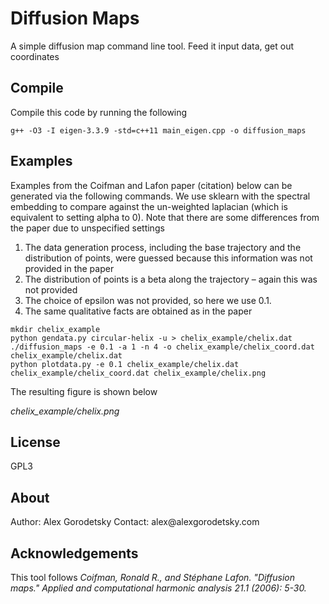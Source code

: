 * Diffusion Maps

A simple diffusion map command line tool. Feed it input data, get out coordinates

** Compile 

Compile this code by running the following
#+BEGIN_SRC shell
g++ -O3 -I eigen-3.3.9 -std=c++11 main_eigen.cpp -o diffusion_maps
#+END_SRC

** Examples 
Examples from the Coifman and Lafon paper (citation) below can be generated via the following commands. We use sklearn with the spectral embedding to compare against the un-weighted laplacian (which is equivalent to setting alpha to 0). Note that there are some differences from the paper due to unspecified settings
1. The data generation process, including the base trajectory and the distribution of points, were guessed because this information was not provided in the paper
2. The distribution of points is a beta along the trajectory -- again this was not provided
3. The choice of epsilon was not provided, so here we use 0.1.
4. The same qualitative facts are obtained as in the paper

#+BEGIN_SRC shell
mkdir chelix_example
python gendata.py circular-helix -u > chelix_example/chelix.dat
./diffusion_maps -e 0.1 -a 1 -n 4 -o chelix_example/chelix_coord.dat chelix_example/chelix.dat
python plotdata.py -e 0.1 chelix_example/chelix.dat chelix_example/chelix_coord.dat chelix_example/chelix.png
#+END_SRC

The resulting figure is shown below

#+CAPTION: Circular helix example
#+NAME:   fig:circ-helix
[[chelix_example/chelix.png]]


** License
   GPL3
** About
Author: Alex Gorodetsky
Contact: alex@alexgorodetsky.com
** Acknowledgements
This tool follows /Coifman, Ronald R., and Stéphane Lafon. "Diffusion maps." Applied and computational harmonic analysis 21.1 (2006): 5-30./

